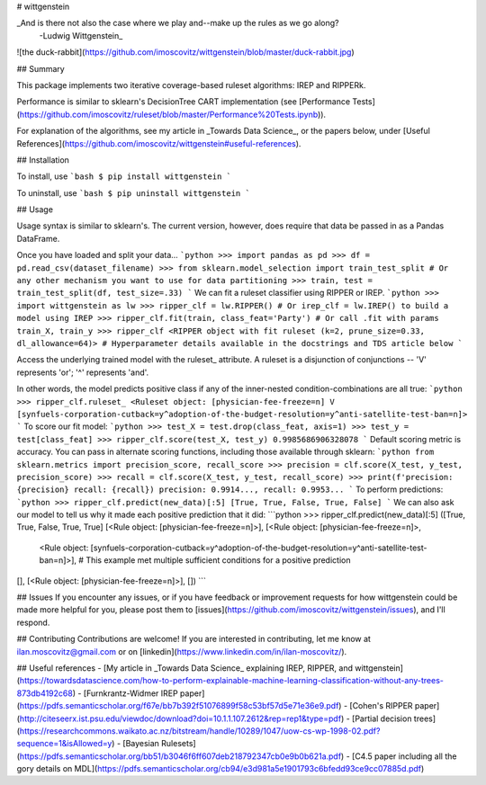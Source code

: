 # wittgenstein

_And is there not also the case where we play and--make up the rules as we go along?
  -Ludwig Wittgenstein_

![the duck-rabbit](https://github.com/imoscovitz/wittgenstein/blob/master/duck-rabbit.jpg)

## Summary

This package implements two iterative coverage-based ruleset algorithms: IREP and RIPPERk.

Performance is similar to sklearn's DecisionTree CART implementation (see [Performance Tests](https://github.com/imoscovitz/ruleset/blob/master/Performance%20Tests.ipynb)).

For explanation of the algorithms, see my article in _Towards Data Science_, or the papers below, under [Useful References](https://github.com/imoscovitz/wittgenstein#useful-references).

## Installation

To install, use
```bash
$ pip install wittgenstein
```

To uninstall, use
```bash
$ pip uninstall wittgenstein
```

## Usage

Usage syntax is similar to sklearn's. The current version, however, does require that data be passed in as a Pandas DataFrame.

Once you have loaded and split your data...
```python
>>> import pandas as pd
>>> df = pd.read_csv(dataset_filename)
>>> from sklearn.model_selection import train_test_split # Or any other mechanism you want to use for data partitioning
>>> train, test = train_test_split(df, test_size=.33)
```
We can fit a ruleset classifier using RIPPER or IREP.
```python
>>> import wittgenstein as lw
>>> ripper_clf = lw.RIPPER() # Or irep_clf = lw.IREP() to build a model using IREP
>>> ripper_clf.fit(train, class_feat='Party') # Or call .fit with params train_X, train_y
>>> ripper_clf
<RIPPER object with fit ruleset (k=2, prune_size=0.33, dl_allowance=64)> # Hyperparameter details available in the docstrings and TDS article below
```

Access the underlying trained model with the ruleset_ attribute. A ruleset is a disjunction of conjunctions -- 'V' represents 'or'; '^' represents 'and'.

In other words, the model predicts positive class if any of the inner-nested condition-combinations are all true:
```python
>>> ripper_clf.ruleset_
<Ruleset object: [physician-fee-freeze=n] V [synfuels-corporation-cutback=y^adoption-of-the-budget-resolution=y^anti-satellite-test-ban=n]>
```
To score our fit model:
```python
>>> test_X = test.drop(class_feat, axis=1)
>>> test_y = test[class_feat]
>>> ripper_clf.score(test_X, test_y)
0.9985686906328078
```
Default scoring metric is accuracy. You can pass in alternate scoring functions, including those available through sklearn:
```python
from sklearn.metrics import precision_score, recall_score
>>> precision = clf.score(X_test, y_test, precision_score)
>>> recall = clf.score(X_test, y_test, recall_score)
>>> print(f'precision: {precision} recall: {recall})
precision: 0.9914..., recall: 0.9953...
```
To perform predictions:
```python
>>> ripper_clf.predict(new_data)[:5]
[True, True, False, True, False]
```
We can also ask our model to tell us why it made each positive prediction that it did:
```python
>>> ripper_clf.predict(new_data)[:5]
([True, True, False, True, True]
[<Rule object: [physician-fee-freeze=n]>],
[<Rule object: [physician-fee-freeze=n]>,
  <Rule object: [synfuels-corporation-cutback=y^adoption-of-the-budget-resolution=y^anti-satellite-test-ban=n]>], # This example met multiple sufficient conditions for a positive prediction
[],
[<Rule object: [physician-fee-freeze=n]>],
[])
```

## Issues
If you encounter any issues, or if you have feedback or improvement requests for how wittgenstein could be made more helpful for you, please post them to [issues](https://github.com/imoscovitz/wittgenstein/issues), and I'll respond.

## Contributing
Contributions are welcome! If you are interested in contributing, let me know at ilan.moscovitz@gmail.com or on [linkedin](https://www.linkedin.com/in/ilan-moscovitz/).

## Useful references
- [My article in _Towards Data Science_ explaining IREP, RIPPER, and wittgenstein](https://towardsdatascience.com/how-to-perform-explainable-machine-learning-classification-without-any-trees-873db4192c68)
- [Furnkrantz-Widmer IREP paper](https://pdfs.semanticscholar.org/f67e/bb7b392f51076899f58c53bf57d5e71e36e9.pdf)
- [Cohen's RIPPER paper](http://citeseerx.ist.psu.edu/viewdoc/download?doi=10.1.1.107.2612&rep=rep1&type=pdf)
- [Partial decision trees](https://researchcommons.waikato.ac.nz/bitstream/handle/10289/1047/uow-cs-wp-1998-02.pdf?sequence=1&isAllowed=y)
- [Bayesian Rulesets](https://pdfs.semanticscholar.org/bb51/b3046f6ff607deb218792347cb0e9b0b621a.pdf)
- [C4.5 paper including all the gory details on MDL](https://pdfs.semanticscholar.org/cb94/e3d981a5e1901793c6bfedd93ce9cc07885d.pdf)

